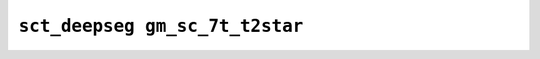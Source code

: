 
                
``sct_deepseg gm_sc_7t_t2star``
===============================
                
.. argparse::
   :ref: spinalcordtoolbox.scripts.sct_deepseg.gm_sc_7t_t2star
   :prog: sct_deepseg gm_sc_7t_t2star
   :markdownhelp:
                